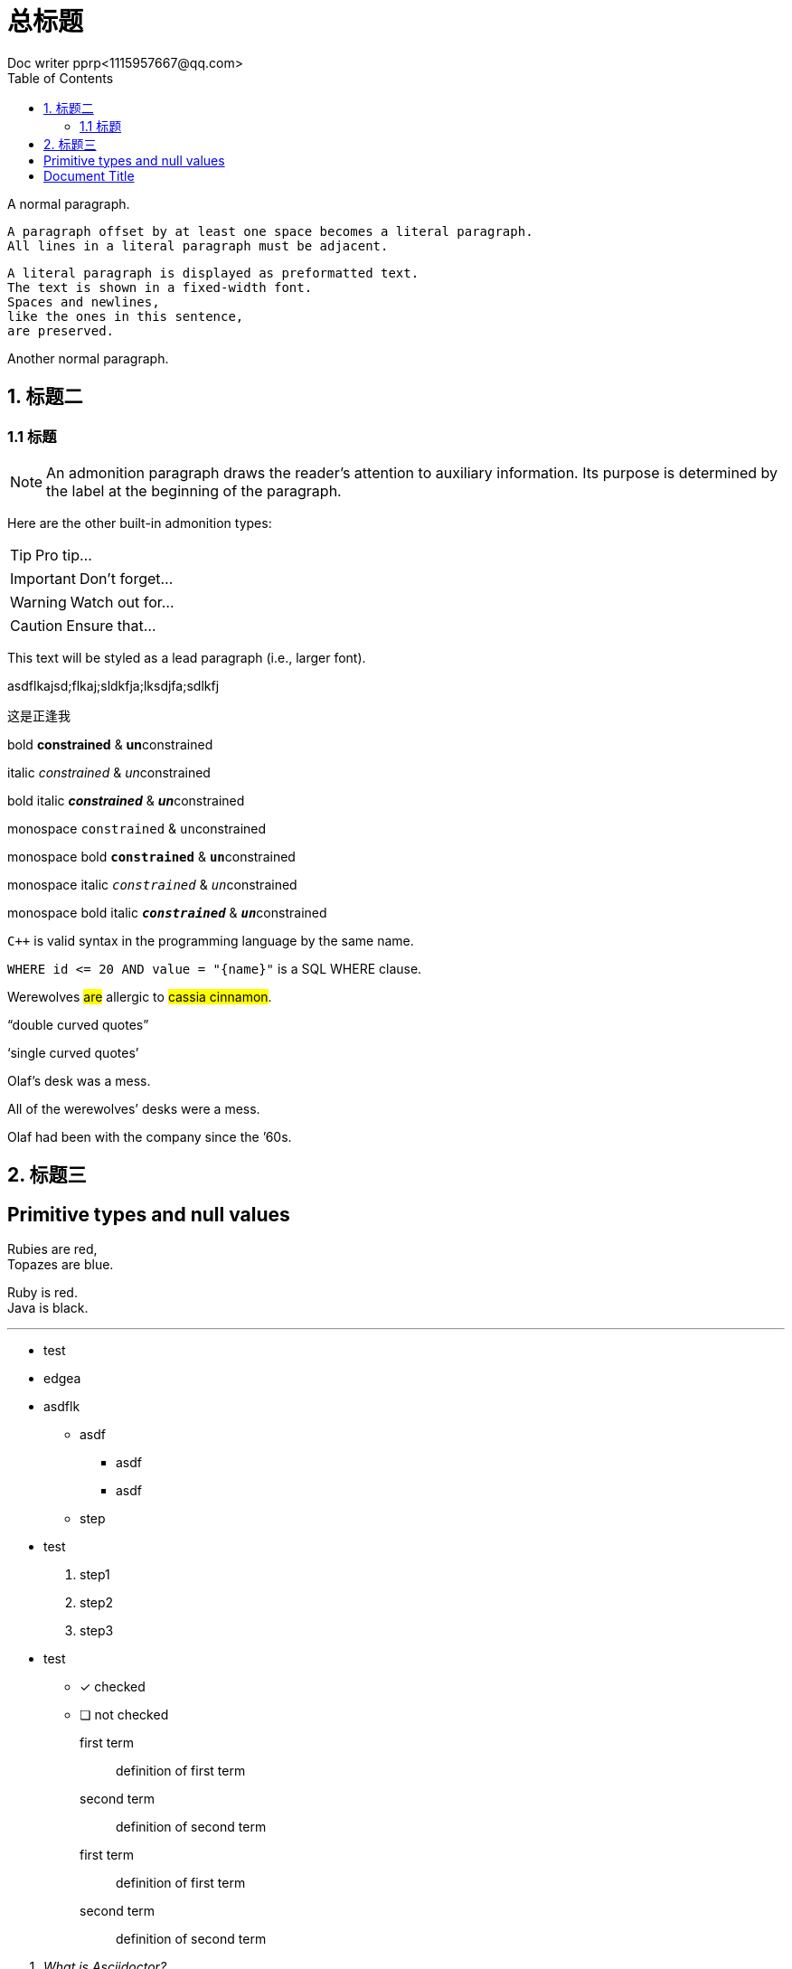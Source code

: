 
= 总标题
Doc writer pprp<1115957667@qq.com>
:toc:
:imagesdir: assets/images
:homepage: https://asciidoctor.org

A normal paragraph.

    A paragraph offset by at least one space becomes a literal paragraph.
    All lines in a literal paragraph must be adjacent.

    A literal paragraph is displayed as preformatted text.
    The text is shown in a fixed-width font.
    Spaces and newlines,
    like the ones in this sentence,
    are preserved.

Another normal paragraph.


== 1. 标题二


=== 1.1 标题



NOTE: An admonition paragraph draws the reader's attention to
auxiliary information.
Its purpose is determined by the label
at the beginning of the paragraph.

Here are the other built-in admonition types:

TIP: Pro tip...

IMPORTANT: Don't forget...

WARNING: Watch out for...

CAUTION: Ensure that...

[.lead]
This text will be styled as a lead paragraph (i.e., larger font).

asdflkajsd;flkaj;sldkfja;lksdjfa;sdlkfj

这是正逢我

bold *constrained* & **un**constrained

italic _constrained_ & __un__constrained

bold italic *_constrained_* & **__un__**constrained

monospace `constrained` & ``un``constrained

monospace bold `*constrained*` & ``**un**``constrained

monospace italic `_constrained_` & ``__un__``constrained

monospace bold italic `*_constrained_*` & ``**__un__**``constrained

`{cpp}` is valid syntax in the programming language by the same name.

`+WHERE id <= 20 AND value = "{name}"+` is a SQL WHERE clause.

Werewolves #are# allergic to #cassia cinnamon#.


"`double curved quotes`"

'`single curved quotes`'

Olaf's desk was a mess.

All of the werewolves`' desks were a mess.

Olaf had been with the company since the `'60s.

== 2. 标题三

[#primitives-nulls]
== Primitive types and null values

Rubies are red, +
Topazes are blue.

[%hardbreaks]
Ruby is red.
Java is black.

'''

- test
- edgea
- asdflk

* asdf
** asdf
** asdf

* step

- test

. step1
. step2
. step3

- test

* [*] checked
* [ ] not checked

first term:: definition of first term
second term:: definition of second term

first term::
definition of first term
second term::
definition of second term


[qanda]
What is Asciidoctor?::
  An implementation of the AsciiDoc processor in Ruby.
What is the answer to the Ultimate Question?:: 




Operating Systems::
  Linux:::
    . Fedora
      * Desktop
    . Ubuntu
      * Desktop
      * Server
  BSD:::
    . FreeBSD
    . NetBSD

Cloud Providers::
  PaaS:::
    . OpenShift
    . CloudBees
  IaaS:::
    . Amazon EC2
    . Rackspace

= Document Title
:data-uri:

video::video_file.mp4[]

video::video_file.mp4[]


....
error: the request
....


----
line of code  // <1>
line of code  # <2>
line of code  ;; <3>
line of code  <!--4-->
----

<1> A callout behind a line comment for C-style languages.
<2> A callout behind a line comment for Ruby, Python, Perl, etc.
<3> A callout behind a line comment for Clojure.
<4> A callout behind a line comment for XML or SGML languages like HTML.